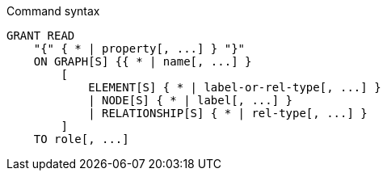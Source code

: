 .Command syntax
[source, cypher, role=noplay]
-----
GRANT READ
    "{" { * | property[, ...] } "}"
    ON GRAPH[S] {{ * | name[, ...] }
        [
            ELEMENT[S] { * | label-or-rel-type[, ...] }
            | NODE[S] { * | label[, ...] }
            | RELATIONSHIP[S] { * | rel-type[, ...] }
        ]
    TO role[, ...]
-----

